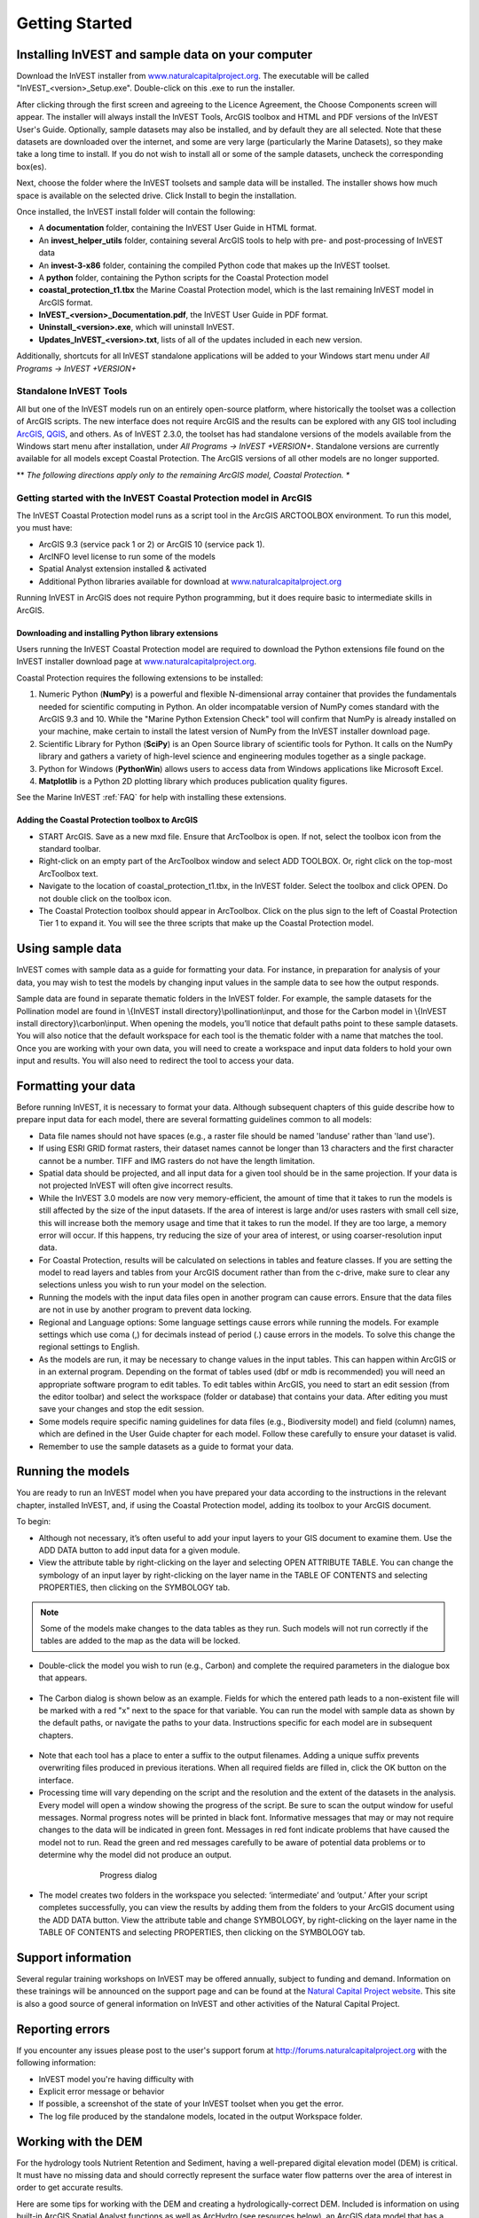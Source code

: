 .. _getting-started:

***************
Getting Started
***************

Installing InVEST and sample data on your computer
====================================================

Download the InVEST installer from `www.naturalcapitalproject.org`_. The executable will be called "InVEST_<version>_Setup.exe". Double-click on this .exe to run the installer. 

After clicking through the first screen and agreeing to the Licence Agreement, the Choose Components screen will appear. The installer will always install the InVEST Tools, ArcGIS toolbox and HTML and PDF versions of the InVEST User's Guide. Optionally, sample datasets may also be installed, and by default they are all selected. Note that these datasets are downloaded over the internet, and some are very large (particularly the Marine Datasets), so they make take a long time to install. If you do not wish to install all or some of the sample datasets, uncheck the corresponding box(es).

Next, choose the folder where the InVEST toolsets and sample data will be installed. The installer shows how much space is available on the selected drive. Click Install to begin the installation.

Once installed, the InVEST install folder will contain the following:

+ A **documentation** folder, containing the InVEST User Guide in HTML format.
+ An **invest_helper_utils** folder, containing several ArcGIS tools to help with pre- and post-processing of InVEST data
+ An **invest-3-x86** folder, containing the compiled Python code that makes up the InVEST toolset.
+ A **python** folder, containing the Python scripts for the Coastal Protection model
+ **coastal_protection_t1.tbx** the Marine Coastal Protection model, which is the last remaining InVEST model in ArcGIS format.
+ **InVEST_<version>_Documentation.pdf**, the InVEST User Guide in PDF format.
+ **Uninstall_<version>.exe**, which will uninstall InVEST.
+ **Updates_InVEST_<version>.txt**, lists of all of the updates included in each new version.

Additionally, shortcuts for all InVEST standalone applications will be added to your Windows start menu under *All Programs -> InVEST +VERSION+*

Standalone InVEST Tools
-----------------------

All but one of the InVEST models run on an entirely open-source platform, where historically the toolset was a collection of ArcGIS scripts. The new interface does not require ArcGIS and the results can be explored with any GIS tool including `ArcGIS <https://www.arcgis.com/>`_, `QGIS <http://qgis.org>`_, and others. As of InVEST 2.3.0, the toolset has had standalone versions of the models available from the Windows start menu after installation, under *All Programs -> InVEST +VERSION+*.  Standalone versions are currently available for all models except Coastal Protection. The ArcGIS versions of all other models are no longer supported.


** *The following directions apply only to the remaining ArcGIS model, Coastal Protection. **

Getting started with the InVEST Coastal Protection model in ArcGIS
------------------------------------------------------------------

The InVEST Coastal Protection model runs as a script tool in the ArcGIS ARCTOOLBOX environment. To run this model, you must have:

+ ArcGIS 9.3 (service pack 1 or 2) or ArcGIS 10 (service pack 1).
+ ArcINFO level license to run some of the models
+ Spatial Analyst extension installed & activated
+ Additional Python libraries available for download at `www.naturalcapitalproject.org <http://www.naturalcapitalproject.org/download.html>`_

Running InVEST in ArcGIS does not require Python programming, but it does require basic to intermediate skills in ArcGIS.



Downloading and installing Python library extensions
____________________________________________________

Users running the InVEST Coastal Protection model are required to download the Python extensions file found on the InVEST installer download page at `www.naturalcapitalproject.org`_.  

Coastal Protection requires the following extensions to be installed:

1. Numeric Python (**NumPy**) is a powerful and flexible N-dimensional array container that provides the fundamentals needed for scientific computing in Python.  An older incompatable version of NumPy comes standard with the ArcGIS 9.3 and 10.  While the "Marine Python Extension Check" tool will confirm that NumPy is already installed on your machine, make certain to install the latest version of NumPy from the InVEST installer download page.

2. Scientific Library for Python (**SciPy**) is an Open Source library of scientific tools for Python.  It calls on the NumPy library and gathers a variety of high-level science and engineering modules together as a single package.

3. Python for Windows (**PythonWin**) allows users to access data from Windows applications like Microsoft Excel.

4.  **Matplotlib** is a Python 2D plotting library which produces publication quality figures.

See the Marine InVEST :ref:`FAQ` for help with installing these extensions.

Adding the Coastal Protection toolbox to ArcGIS
_______________________________________________

+ START ArcGIS. Save as a new mxd file. Ensure that ArcToolbox is open. If not, select the toolbox icon from the standard toolbar.
+ Right-click on an empty part of the ArcToolbox window and select ADD TOOLBOX. Or, right click on the top-most ArcToolbox text.

+ Navigate to the location of coastal_protection_t1.tbx, in the InVEST folder.  Select the toolbox and click OPEN.  Do not double click on the toolbox icon.

+ The Coastal Protection toolbox should appear in ArcToolbox.  Click on the plus sign to the left of Coastal Protection Tier 1 to expand it. You will see the three scripts that make up the Coastal Protection model.

Using sample data
=================

InVEST comes with sample data as a guide for formatting your data. For instance, in preparation for analysis of your data, you may wish to test the models by changing input values in the sample data to see how the output responds.

Sample data are found in separate thematic folders in the InVEST folder. For example, the sample datasets for the Pollination model are found in \\{InVEST install directory}\\pollination\\input, and those for the Carbon model in \\{InVEST install directory}\\carbon\\input.  When opening the models, you’ll notice that default paths point to these sample datasets.  You will also notice that the default workspace for each tool is the thematic folder with a name that matches the tool.  Once you are working with your own data, you will need to create a workspace and input data folders to hold your own input and results.  You will also need to redirect the tool to access your data.

Formatting your data
====================

Before running InVEST, it is necessary to format your data. Although subsequent chapters of this guide describe how to prepare input data for each model, there are several formatting guidelines common to all models:

+ Data file names should not have spaces (e.g., a raster file should be named 'landuse' rather than 'land use').

+ If using ESRI GRID format rasters, their dataset names cannot be longer than 13 characters and the first character cannot be a number. TIFF and IMG rasters do not have the length limitation.

+ Spatial data should be projected, and all input data for a given tool should be in the same projection. If your data is not projected InVEST will often give incorrect results.

+ While the InVEST 3.0 models are now very memory-efficient, the amount of time that it takes to run the models is still affected by the size of the input datasets. If the area of interest is large and/or uses rasters with small cell size, this will increase both the memory usage and time that it takes to run the model. If they are too large, a memory error will occur. If this happens, try reducing the size of your area of interest, or using coarser-resolution input data.

+ For Coastal Protection, results will be calculated on selections in tables and feature classes. If you are setting the model to read layers and tables from your ArcGIS document rather than from the c-drive, make sure to clear any selections unless you wish to run your model on the selection.

+ Running the models with the input data files open in another program can cause errors. Ensure that the data files are not in use by another program to prevent data locking.

+ Regional and Language options: Some language settings cause errors while running the models.  For example settings which use coma (,) for decimals instead of period (.) cause errors in the models.  To solve this change the regional settings to English.

+ As the models are run, it may be necessary to change values in the input tables. This can happen within ArcGIS or in an external program.  Depending on the format of tables used (dbf or mdb is recommended) you will need an appropriate software program to edit tables. To edit tables within ArcGIS, you need to start an edit session (from the editor toolbar) and select the workspace (folder or database) that contains your data. After editing you must save your changes and stop the edit session.

+ Some models require specific naming guidelines for data files (e.g., Biodiversity model) and field (column) names, which are defined in the User Guide chapter for each model. Follow these carefully to ensure your dataset is valid.

+ Remember to use the sample datasets as a guide to format your data.

Running the models
==================

You are ready to run an InVEST model when you have prepared your data according to the instructions in the relevant chapter, installed InVEST, and, if using the Coastal Protection model, adding its toolbox to your ArcGIS document.

To begin:

+ Although not necessary, it’s often useful to add your input layers to your GIS document to examine them. Use the ADD DATA button to add input data for a given module.

+ View the attribute table by right-clicking on the layer and selecting OPEN ATTRIBUTE TABLE. You can change the symbology of an input layer by right-clicking on the layer name in the TABLE OF CONTENTS and selecting PROPERTIES, then clicking on the SYMBOLOGY tab.

.. note:: Some of the models make changes to the data tables as they run. Such models will not run correctly if the tables are added to the map as the data will be locked.

+ Double-click the model you wish to run (e.g., Carbon) and complete the required parameters in the dialogue box that appears.

.. figure:: ./getting_started_images/carbontool.png
   :align: center
   :figwidth: 500px

+ The Carbon dialog is shown below as an example. Fields for which the entered path leads to a non-existent file will be marked with a red "x" next to the space for that variable. You can run the model with sample data as shown by the default paths, or navigate the paths to your data. Instructions specific for each model are in subsequent chapters.

.. figure:: ./getting_started_images/carboninputs350.png
   :align: center
   :figwidth: 500px

+ Note that each tool has a place to enter a suffix to the output filenames. Adding a unique suffix prevents overwriting files produced in previous iterations. When all required fields are filled in, click the OK button on the interface.

+ Processing time will vary depending on the script and the resolution and the extent of the datasets in the analysis.  Every model will open a window showing the progress of the script. Be sure to scan the output window for useful messages. Normal progress notes will be printed in black font. Informative messages that may or may not require changes to the data will be indicated in green font. Messages in red font indicate problems that have caused the model not to run. Read the green and red messages carefully to be aware of potential data problems or to determine why the model did not produce an output.

.. figure:: ./getting_started_images/progressdialog300.png
   :align: center
   :figwidth: 500px

   Progress dialog

+ The model creates two folders in the workspace you selected: ‘intermediate’ and ‘output.’ After your script completes successfully, you can view the results by adding them from the folders to your ArcGIS document using the ADD DATA button. View the attribute table and change SYMBOLOGY, by right-clicking on the layer name in the TABLE OF CONTENTS and selecting PROPERTIES, then clicking on the SYMBOLOGY tab.

Support information
===================

Several regular training workshops on InVEST may be offered annually, subject to funding and demand.  Information on these trainings will be announced on the support page and can be found at the `Natural Capital Project website <http://www.naturalcapitalproject.org>`_. This site is also a good source of general information on InVEST and other activities of the Natural Capital Project.


Reporting errors
================

If you encounter any issues please post to the user's support forum at http://forums.naturalcapitalproject.org with the following information:

+ InVEST model you're having difficulty with

+ Explicit error message or behavior

+ If possible, a screenshot of the state of your InVEST toolset when you get the error.

+ The log file produced by the standalone models, located in the output Workspace folder.

Working with the DEM
====================

For the hydrology tools Nutrient Retention and Sediment, having a well-prepared digital elevation model (DEM) is critical. It must have no missing data and should correctly represent the surface water flow patterns over the area of interest in order to get accurate results.

Here are some tips for working with the DEM and creating a hydrologically-correct DEM.  Included is information on using built-in ArcGIS Spatial Analyst functions as well as ArcHydro (see resources below), an ArcGIS data model that has a more complex and comprehensive set of tools for modeling surface water features.  ArcSWAT, AGWA, and BASINS, which are not covered here, are other options for delineating watersheds and doing watershed processing.  This is only intended to be a brief overview of the issues and methods involved in DEM preparation.  For more detail, see the Resources section below.

+ Use the highest quality, finest resolution DEM that is appropriate for your application. This will reduce the chances of there being sinks and missing data, and will more accurately represent the terrain's surface water flow, providing the amount of detail that is required for making informed decisions at your scale of interest.

+ Mosaic tiled DEM data

  If you have downloaded DEM data for your area that is in multiple, adjacent tiles, they will need to first be mosaicked together to create a single DEM file.  In ArcToolbox, use Data Management -> Raster -> Mosaic to New Raster, entering all of the tiles into the Input Rasters list.  Look closely at the output raster to make sure that the values are correct along the edges where the tiles were joined.  If they are not, try different values for the Mosaic Method parameter to the Mosaic to New Raster tool.

+ Check for missing data

  After getting (and possibly mosaicking) the DEM, make sure that there is no missing data (or 'holes'), represented by NoData cells within the area of interest.  If there are NoData cells, they must be assigned values.

  For small holes, one way to do this is to use the  ArcGIS Focal Mean function within Raster Calculator (or Conditional -> CON).  For example, in ArcGIS 9.3.x::

    con(isnull([theDEM]), focalmean([theDEM], rectangle, 3, 3), [theDEM]) 
	
  In ArcGIS 10.x::
  
	Con(IsNull("theDEM"),FocalStatistics("theDEM",NbrRectangle(3,3),"MEAN"),"theDEM")

  Interpolation can also be used, and can work better for larger holes. Convert the DEM to points using Conversion Tools -> From Raster -> Raster to Point, interpolate using Spatial Analyst's Interpolation tools, then use CON to assign interpolated values to the original DEM::

    con(isnull([theDEM]), [interpolated_grid], [theDEM])

  Another possibility is assigning data from a different DEM, if surrounding values are a good match, again using CON::

    con(isnull([theDEM]), [different_DEM], [theDEM])

+ Verify the stream network

  The stream network generated by the model from the DEM should closely match the streams on a known correct stream map. Several of the InVEST hydrology models, as well as the pre-processing tool for RIOS output the stream network generated by the tool, corresponding to the 'threshold flow accumulation' value input to the model. Use these outputs to evaluate how well the modelled streams match reality, and adjust the threshold flow accumulation accordingly. Larger values of the threshold will produce coarser stream networks with fewer tributaries, smaller values will produce more tributaries. 
  
  Or, create these stream layers manually using the following steps in ArcGIS:

  1. Generate a flow accumulation map from the DEM using Hydrology -> Flow Direction then Hydrology -> Flow Accumulation. 
  
  2. Create the stream network with the tool Math -> Logical -> Greater Than Equal, with the flow accumulation raster as Input raster 1 and the threshold flow accumulation value as Input raster 2. Compare the resulting stream layer to a known correct stream map. Repeat, adjusting the threshold value, until the resulting streams most closely match.
  
  If the generated stream network does not look correct, continue with the following steps in ArcGIS to 'burn' the correct stream network into the DEM. Note that this is a very simplistic way of burning in streams, and there are other, more complex methods that may produce better results.

  1. If starting with a vector stream layer that is known to be correct, convert it to a grid that has the same cell size and extent as the DEM.

  2. Assign the stream grid a cell value of 1 where there are streams and 0 elsewhere.

  3. Subtract a multiple of this stream grid from the DEM.

  If using ArcHydro, create the stream network from the DEM using Terrain Preprocessing -> Stream Definition and compare it to a known correct stream layer.  If the generated stream network does not look correct, 'burn' the correct stream layer in using the Terrain Preprocessing -> DEM Manipulation -> DEM Reconditioning function.

+ Identify sinks in the DEM and fill them

  From the ESRI help on "How Sink works": "A sink is a cell or set of spatially connected cells whose flow direction cannot be assigned one of the eight valid values in a flow direction raster. This can occur when all neighboring cells are higher than the processing cell or when two cells flow into each other, creating a two-cell loop."

  Sinks are usually caused by errors in the DEM, and they can produce an incorrect flow direction raster.  Possible by-products of this are areas with circular flow direction (or a 'loop') or a discontinuous flow network. Filling the sinks assigns new values to the anomalous processing cells, such that they are better aligned with their neighbors.  But this process may create new sinks, so an iterative process may be required.

  In ArcGIS, first identify sinks using the Hydrology -> Sink tool.  Fill the resulting sinks with Hydrology -> Fill.  Do further iterations if there are still sinks that need to be filled.

  In ArcHydro, the corresponding tools are Terrain Preprocessing -> DEM Manipulation -> Sink Evaluation and Fill Sinks.
  
+ A note about reprojecting DEMs

  When reprojecting a DEM in ArcGIS, it is important to select BILINEAR or CUBIC for the "Resampling Technique." Selecting NEAREST will generally produce a DEM with an incorrect grid pattern across the area of interest, which might only be obvious when zoomed-in or after Flow Direction has been run.

+ Creating watersheds

  To create watersheds in ArcGIS, it may be possible to use the Hydrology -> Watershed tool, which requires an input flow direction grid (created from the DEM using the Flow Direction tool) and point data for the locations of your points of interest (which represent watershed outlets, reservoirs, hydropower stations etc), snapped to the nearest stream using the Snap Pour Point tool.  If the modeled watersheds are too large or too small, go back to the Snap Pour Point step and choose a different snapping distance or try an alternate method of delineation.

  In ArcHydro, there is a more lengthy process, which tends to produce more reliable results than the Watershed tool.  Use the Watershed Processing -> Batch Watershed Delineation tool, which requires the creation of a flow direction grid, streams, catchments and point data for the locations of your points of interest, all done within the ArcHydro environment.  See the ArcHydro documentation for more information.

  After watersheds are generated, verify that they represent the catchments correctly and that each watershed is assigned a unique integer ID in the field "ws_id"

+ Creating sub-watersheds

  Sub-watersheds are now required for all of the InVEST hydrology models.  For the Water Purification and Sediment models in ArcGIS, each sub-watershed must be smaller than the equivalent of approximately 4000 x 4000 pixels, due to limitations with Python and the ArcGIS memory model. (This limit does not apply to the standalone versions of these models.)

  To create sub-watersheds in ArcGIS, use the Hydrology -> Watershed tool.  In this case, the input point data will represent multiple points along the stream network within the main watershed, such that a sub-watershed will be generated for each.

  In ArcHydro, use the Watershed Processing -> Batch Subwatershed Delineation tool, with input point data representing multiple points along the stream network within the main watershed.  A sub-watershed will be generated for each point.

  Again, after the sub-watersheds are generated, verify that they represent the catchments correctly. Ensure each sub-watershed is assigned a unique integer ID in the field "subws_id" and that no duplicates are present.


Resources
=========

ArcHydro: http://resources.arcgis.com/en/communities/hydro/01vn00000010000000.htm

ArcSWAT: http://swatmodel.tamu.edu/software/arcswat

AGWA: http://www.epa.gov/esd/land-sci/agwa/

BASINS: http://water.epa.gov/scitech/datait/models/basins/index.cfm

For more information on and an alternate method for creating hydrologically correct surfaces, see the ESRI help on "Hydrologically Correct Surfaces (Topo to Raster)".

For more information on sinks, see the ESRI help on "Creating a depressionless DEM".

Much more information and tips for all of these processes can be found by searching the `ESRI support website <http://support.esri.com>`_.





